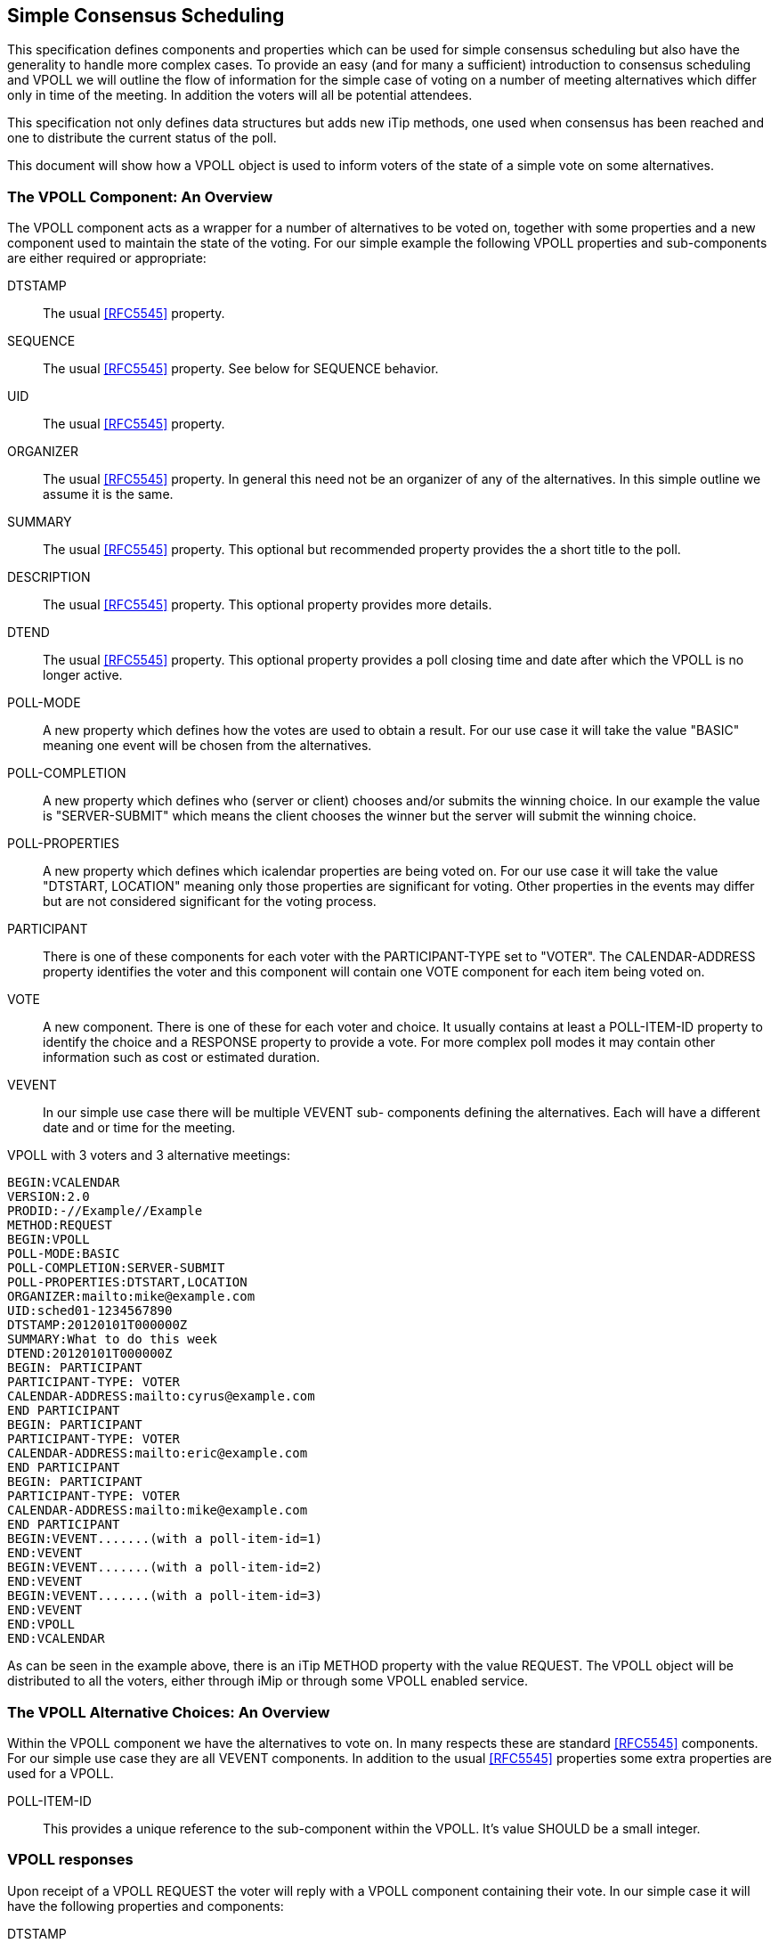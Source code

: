 
[[simple-consensus-scheduling]]
== Simple Consensus Scheduling

This specification defines components and properties which can be
used for simple consensus scheduling but also have the generality to
handle more complex cases.  To provide an easy (and for many a
sufficient) introduction to consensus scheduling and VPOLL we will
outline the flow of information for the simple case of voting on a
number of meeting alternatives which differ only in time of the meeting.  In
addition the voters will all be potential attendees.

This specification not only defines data structures but adds new
iTip methods, one used when consensus has been reached and one to
distribute the current status of the poll.

This document will
show how a VPOLL object is used to inform voters of the state of a
simple vote on some alternatives.

=== The VPOLL Component: An Overview

The VPOLL component acts as a wrapper for a number of alternatives to
be voted on, together with some properties and a new component used
to maintain the state of the voting.  For our simple example the
following VPOLL properties and sub-components are either required or
appropriate:

DTSTAMP:: The usual <<RFC5545>> property.

SEQUENCE:: The usual <<RFC5545>> property.  See below for SEQUENCE
  behavior.

UID:: The usual <<RFC5545>> property.

ORGANIZER:: The usual <<RFC5545>> property.  In general this need not
  be an organizer of any of the alternatives.  In this simple
  outline we assume it is the same.

SUMMARY:: The usual <<RFC5545>> property.  This optional but
  recommended property provides the a short title to the poll.

DESCRIPTION:: The usual <<RFC5545>> property.  This optional property
  provides more details.

DTEND:: The usual <<RFC5545>> property.  This optional property
  provides a poll closing time and date after which the VPOLL is no
  longer active.

POLL-MODE:: A new property which defines how the votes are used to
  obtain a result.  For our use case it will take the value "BASIC"
  meaning one event will be chosen from the alternatives.

POLL-COMPLETION:: A new property which defines who (server or client)
  chooses and/or submits the winning choice.  In our example the
  value is "SERVER-SUBMIT" which means the client chooses the winner
  but the server will submit the winning choice.

POLL-PROPERTIES:: A new property which defines which icalendar
  properties are being voted on.  For our use case it will take the
  value "DTSTART, LOCATION" meaning only those properties are
  significant for voting.  Other properties in the events may differ
  but are not considered significant for the voting process.

PARTICIPANT:: There is one of these components for each voter with
  the PARTICIPANT-TYPE set to "VOTER". The
  CALENDAR-ADDRESS property identifies the voter and this component
  will contain one VOTE component for each item being voted on.

VOTE:: A new component.  There is one of these for each voter and
  choice.  It usually contains at least a POLL-ITEM-ID property to
  identify the choice and a RESPONSE property to provide a vote.
  For more complex poll modes it may contain other information such
  as cost or estimated duration.

VEVENT:: In our simple use case there will be multiple VEVENT sub-
  components defining the alternatives.  Each will have a different
  date and or time for the meeting.

[example]
--
VPOLL with 3 voters and 3 alternative meetings:

[source]
----
BEGIN:VCALENDAR
VERSION:2.0
PRODID:-//Example//Example
METHOD:REQUEST
BEGIN:VPOLL
POLL-MODE:BASIC
POLL-COMPLETION:SERVER-SUBMIT
POLL-PROPERTIES:DTSTART,LOCATION
ORGANIZER:mailto:mike@example.com
UID:sched01-1234567890
DTSTAMP:20120101T000000Z
SUMMARY:What to do this week
DTEND:20120101T000000Z
BEGIN: PARTICIPANT
PARTICIPANT-TYPE: VOTER
CALENDAR-ADDRESS:mailto:cyrus@example.com
END PARTICIPANT
BEGIN: PARTICIPANT
PARTICIPANT-TYPE: VOTER
CALENDAR-ADDRESS:mailto:eric@example.com
END PARTICIPANT
BEGIN: PARTICIPANT
PARTICIPANT-TYPE: VOTER
CALENDAR-ADDRESS:mailto:mike@example.com
END PARTICIPANT
BEGIN:VEVENT.......(with a poll-item-id=1)
END:VEVENT
BEGIN:VEVENT.......(with a poll-item-id=2)
END:VEVENT
BEGIN:VEVENT.......(with a poll-item-id=3)
END:VEVENT
END:VPOLL
END:VCALENDAR
----
--

As can be seen in the example above, there is an iTip METHOD property
with the value REQUEST.  The VPOLL object will be distributed to all
the voters, either through iMip or through some VPOLL enabled
service.

=== The VPOLL Alternative Choices: An Overview

Within the VPOLL component we have the alternatives to vote on.  In
many respects these are standard <<RFC5545>> components.  For our
simple use case they are all VEVENT components.  In addition to the
usual <<RFC5545>> properties some extra properties are used for a
VPOLL.

POLL-ITEM-ID:: This provides a unique reference to the sub-component
  within the VPOLL.  It's value SHOULD be a small integer.

=== VPOLL responses

Upon receipt of a VPOLL REQUEST the voter will reply with a VPOLL
component containing their vote.  In our simple case it will have the
following properties and components:

DTSTAMP:: The usual <<RFC5545>> property.

SEQUENCE:: The usual <<RFC5545>> property.  See below for SEQUENCE
  behavior.

UID:: Same as the request.

ORGANIZER:: Same as the request.

SUMMARY:: Same as the request.

PARTICIPANT:: One only with a CALENDAR-ADDRESS identifying the voter replying.

VOTE:: One per item being voted on.

POLL-ITEM-ID:: One inside each VOTE component to identify the choice.

RESPONSE:: One inside each VOTE component to specify the vote.

Note that a voter can send a number of REPLYs for each REQUEST sent
by the organizer.  Each REPLY completely replaces the voting record
for that voter for all components being voted on.  In our example, if
Eric responds and votes for items 1 and 2 and then responds again
with a vote for only item 3, the final outcome is one vote on item 3.

NOTE:: This is poll-mode specific behavior?

[example]
--
REPLY VPOLL from Cyrus:

[source]
----
BEGIN:VCALENDAR
VERSION:2.0
PRODID:-//Example//Example
METHOD: REPLY
BEGIN:VPOLL
ORGANIZER:mailto:mike@example.com
UID:sched01-1234567890
DTSTAMP:20120101T010000Z
SUMMARY:What to do this week
BEGIN:PARTICIPANT
PARTICIPANT-TYPE: VOTER
CALENDAR-ADDRESS:mailto:cyrus@example.com
BEGIN:VOTE
POLL-ITEM-ID:1
RESPONSE:50
COMMENT:Work on iTIP
END:VOTE
BEGIN:VOTE
POLL-ITEM-ID:2
RESPONSE:100
COMMENT:Work on WebDAV
END:VOTE
BEGIN:VOTE
POLL-ITEM-ID:3
RESPONSE:0
END:VOTE
END:PARTICIPANT
END:VPOLL
END:VCALENDAR
----
--

=== VPOLL updates

When the organizer receives a response from one or more voters the
current state of the poll is sent to all voters.  The new iTip method
POLLSTATUS is used.  The VPOLL can contain a reduced set of
properties but MUST contain DTSTAMP, SEQUENCE (if not 0), UID,
ORGANIZER and one or more PARTICIPANT components each populated with zero or more VOTE components.

[example]
--
[source]
----
BEGIN:VCALENDAR
VERSION:2.0
PRODID:-//Example//Example
METHOD: POLLSTATUS
BEGIN:VPOLL
ORGANIZER:mailto:mike@example.com
UID:sched01-1234567890
DTSTAMP:20120101T020000Z
SEQUENCE:0
SUMMARY:What to do this week
BEGIN:PARTICIPANT
PARTICIPANT-TYPE: VOTER
CALENDAR-ADDRESS:mailto:cyrus@example.com
BEGIN: VOTE
POLL-ITEM-ID:1
RESPONSE:50
COMMENT:Work on iTIP
END:VOTE
BEGIN:VOTE
POLL-ITEM-ID:2
RESPONSE:100
COMMENT:Work on WebDAV
END:VOTE
BEGIN:VOTE
POLL-ITEM-ID:3
RESPONSE:0
END:VOTE
END:PARTICIPANT
BEGIN:PARTICIPANT
PARTICIPANT-TYPE: VOTER
CALENDAR-ADDRESS:mailto:eric@example.com
BEGIN:VOTE
POLL-ITEM-ID:1
RESPONSE:100
END:VOTE
BEGIN:VOTE
POLL-ITEM-ID:2
RESPONSE:100
END:VOTE
BEGIN:VOTE
POLL-ITEM-ID:3
RESPONSE:0
END:VOTE
END:PARTICIPANT
END:VPOLL
END:VCALENDAR
----
--

=== VPOLL Completion

After a number of REPLY messages have been received the poll will be
considered complete.  If there is a DTEND on the poll the system may
automatically close the poll, or the organizer may, at any time,
consider the poll complete.  A VPOLL can be completed (and
effectively closed for voting) by sending an iTip REQUEST message
with the VPOLL STATUS property set to COMPLETED.

The poll winner is confirmed by sending a final iTip REQUEST message
with the VPOLL STATUS property set to CONFIRMED.  In this case the
VPOLL component contains all the events being voted on along with a
POLL-WINNER property to identify the winning event.  As the POLL-
COMPLETION property is set to SERVER-SUBMIT the server will submit
the winning choice and when it has done so set the STATUS to
"SUBMITTED".

[example]
--
VPOLL confirmation:

[source]
----
BEGIN:VCALENDAR
VERSION:2.0
PRODID:-//Example//Example
METHOD: REQUEST
BEGIN:VPOLL
ORGANIZER:mailto:douglm@example.com
UID:sched01-1234567890
DTSTAMP:20120101T030000Z
COMPLETED:20120101T030000Z
POLL-COMPLETION:SERVER-SUBMIT
SEQUENCE:0
SUMMARY:What to do this week
STATUS:CONFIRMED
POLL-WINNER:3
BEGIN:VEVENT.......(with a poll-item-id=1)
END:VEVENT
BEGIN:VEVENT.......(with a poll-item-id=2)
END:VEVENT
BEGIN:VEVENT.......(with a poll-item-id=3)
END:VEVENT
END:VPOLL
END:VCALENDAR
----
--

=== Other Responses

A voter being asked to choose between a number of ORGANIZER supplied
alternatives may find none of them acceptable or may simply not care.

An alternative response, which may be disallowed by the ORGANIZER, is
to send back the respondees availability or freebusy or even one or
more new, alternative choices.

This is accomplished by responding with a VOTE component which has no
POLL-ITEM-ID property.  In this case it MUST contain some alternative
information.  What form this takes depends on the poll mode in
effect.